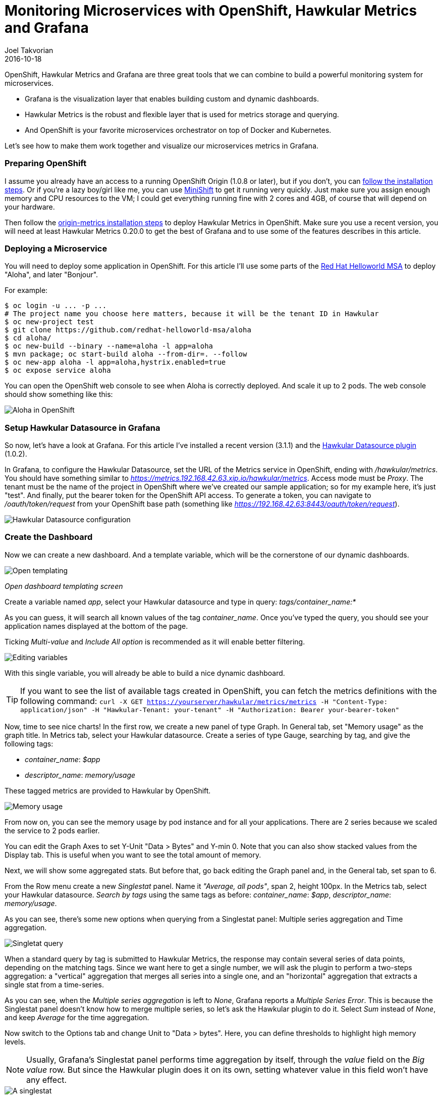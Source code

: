 = Monitoring Microservices with OpenShift, Hawkular Metrics and Grafana
Joel Takvorian
2016-10-18
:jbake-type: post
:jbake-status: published
:jbake-tags: blog, metrics, microservice, vertx, openshift, grafana

OpenShift, Hawkular Metrics and Grafana are three great tools that we can combine to build a powerful monitoring system for microservices.

- Grafana is the visualization layer that enables building custom and dynamic dashboards.

- Hawkular Metrics is the robust and flexible layer that is used for metrics storage and querying.

- And OpenShift is your favorite microservices orchestrator on top of Docker and Kubernetes.

Let's see how to make them work together and visualize our microservices metrics in Grafana.

=== Preparing OpenShift

I assume you already have an access to a running OpenShift Origin (1.0.8 or later), but if you don't, you can link:https://github.com/openshift/origin[follow the installation steps]. Or if you're a lazy boy/girl like me, you can use link:https://github.com/jimmidyson/minishift[MiniShift] to get it running very quickly. Just make sure you assign enough memory and CPU resources to the VM; I could get everything running fine with 2 cores and 4GB, of course that will depend on your hardware.

Then follow the link:https://github.com/openshift/origin-metrics[origin-metrics installation steps] to deploy Hawkular Metrics in OpenShift. Make sure you use a recent version, you will need at least Hawkular Metrics 0.20.0 to get the best of Grafana and to use some of the features describes in this article.

=== Deploying a Microservice

You will need to deploy some application in OpenShift. For this article I'll use some parts of the link:https://htmlpreview.github.io/?https://github.com/redhat-helloworld-msa/helloworld-msa/blob/master/readme.html#_deploy_aloha_vert_x_microservice[Red Hat Helloworld MSA] to deploy "Aloha", and later "Bonjour".

For example:
``` bash
$ oc login -u ... -p ...
# The project name you choose here matters, because it will be the tenant ID in Hawkular
$ oc new-project test
$ git clone https://github.com/redhat-helloworld-msa/aloha
$ cd aloha/
$ oc new-build --binary --name=aloha -l app=aloha
$ mvn package; oc start-build aloha --from-dir=. --follow
$ oc new-app aloha -l app=aloha,hystrix.enabled=true
$ oc expose service aloha
```

You can open the OpenShift web console to see when Aloha is correctly deployed. And scale it up to 2 pods. The web console should show something like this:

ifndef::env-github[]
image::/img/blog/2016/2016-10-17-aloha-openshift.png[Aloha in OpenShift]
endif::[]
ifdef::env-github[]
image::../../../../../assets/img/blog/2016/2016-10-17-aloha-openshift.png[Aloha in OpenShift]
endif::[]

=== Setup Hawkular Datasource in Grafana

So now, let's have a look at Grafana. For this article I've installed a recent version (3.1.1) and the link:https://github.com/hawkular/hawkular-grafana-datasource[Hawkular Datasource plugin] (1.0.2).

In Grafana, to configure the Hawkular Datasource, set the URL of the Metrics service in OpenShift, ending with _/hawkular/metrics_. You should have something similar to _https://metrics.192.168.42.63.xip.io/hawkular/metrics_. Access mode must be _Proxy_. The tenant must be the name of the project in OpenShift where we've created our sample application; so for my example here, it's just "test". And finally, put the bearer token for the OpenShift API access. To generate a token, you can navigate to _/oauth/token/request_ from your OpenShift base path (something like _https://192.168.42.63:8443/oauth/token/request_).

ifndef::env-github[]
image::/img/blog/2016/2016-10-17-grafana-hawkular-datasource.png[Hawkular Datasource configuration]
endif::[]
ifdef::env-github[]
image::../../../../../assets/img/blog/2016/2016-10-17-grafana-hawkular-datasource.png[Hawkular Datasource configuration]
endif::[]

=== Create the Dashboard

Now we can create a new dashboard. And a template variable, which will be the cornerstone of our dynamic dashboards.

ifndef::env-github[]
image::/img/blog/2016/2016-10-17-grafana-templating.png[Open templating]
endif::[]
ifdef::env-github[]
image::../../../../../assets/img/blog/2016/2016-10-17-grafana-templating.png[Open templating]
endif::[]
_Open dashboard templating screen_

Create a variable named _app_, select your Hawkular datasource and type in query: _tags/container_name:*_

As you can guess, it will search all known values of the tag _container_name_. Once you've typed the query, you should see your application names displayed at the bottom of the page.

Ticking _Multi-value_ and _Include All option_ is recommended as it will enable better filtering.

ifndef::env-github[]
image::/img/blog/2016/2016-10-17-grafana-edit-variable.png[Editing variables]
endif::[]
ifdef::env-github[]
image::../../../../../assets/img/blog/2016/2016-10-17-grafana-edit-variable.png[Editing variables]
endif::[]

With this single variable, you will already be able to build a nice dynamic dashboard.

TIP: If you want to see the list of available tags created in OpenShift, you can fetch the metrics definitions with the following command: ```curl -X GET https://yourserver/hawkular/metrics/metrics -H "Content-Type: application/json" -H "Hawkular-Tenant: your-tenant" -H "Authorization: Bearer your-bearer-token"```

Now, time to see nice charts! In the first row, we create a new panel of type Graph. In General tab, set "Memory usage" as the graph title. In Metrics tab, select your Hawkular datasource. Create a series of type Gauge, searching by tag, and give the following tags:

- _container_name_: _$app_

- _descriptor_name_: _memory/usage_

These tagged metrics are provided to Hawkular by OpenShift.

ifndef::env-github[]
image::/img/blog/2016/2016-10-17-grafana-memory-usage.png[Memory usage]
endif::[]
ifdef::env-github[]
image::../../../../../assets/img/blog/2016/2016-10-17-grafana-memory-usage.png[Memory usage]
endif::[]

From now on, you can see the memory usage by pod instance and for all your applications. There are 2 series because we scaled the service to 2 pods earlier.

You can edit the Graph Axes to set Y-Unit "Data > Bytes" and Y-min 0. Note that you can also show stacked values from the Display tab. This is useful when you want to see the total amount of memory.

Next, we will show some aggregated stats. But before that, go back editing the Graph panel and, in the General tab, set span to 6.

From the Row menu create a new _Singlestat_ panel. Name it _"Average, all pods"_, span 2, height 100px. In the Metrics tab, select your Hawkular datasource. _Search by tags_ using the same tags as before: _container_name_: _$app_, _descriptor_name_: _memory/usage_.

As you can see, there's some new options when querying from a Singlestat panel: Multiple series aggregation and Time aggregation.

ifndef::env-github[]
image::/img/blog/2016/2016-10-17-grafana-singlestat.png[Singletat query]
endif::[]
ifdef::env-github[]
image::../../../../../assets/img/blog/2016/2016-10-17-grafana-singlestat.png[Singletat query]
endif::[]

When a standard query by tag is submitted to Hawkular Metrics, the response may contain several series of data points, depending on the matching tags. Since we want here to get a single number, we will ask the plugin to perform a two-steps aggregation: a "vertical" aggregation that merges all series into a single one, and an "horizontal" aggregation that extracts a single stat from a time-series.

As you can see, when the _Multiple series aggregation_ is left to _None_, Grafana reports a _Multiple Series Error_. This is because the Singlestat panel doesn't know how to merge multiple series, so let's ask the Hawkular plugin to do it. Select _Sum_ instead of _None_, and keep _Average_ for the time aggregation.

Now switch to the Options tab and change Unit to "Data > bytes". Here, you can define thresholds to highlight high memory levels.

NOTE: Usually, Grafana's Singlestat panel performs time aggregation by itself, through the _value_ field on the _Big value_ row. But since the Hawkular plugin does it on its own, setting whatever value in this field won't have any effect.

ifndef::env-github[]
image::/img/blog/2016/2016-10-17-grafana-one-singlestat.png[A singlestat]
endif::[]
ifdef::env-github[]
image::../../../../../assets/img/blog/2016/2016-10-17-grafana-one-singlestat.png[A singlestat]
endif::[]

To finalize this dashboard setup for an application, click on the Singlestat panel title and duplicate 5 times. Edit each of the duplicates with the following names and queries:

- "Max, all pods": set _Time aggregation_ to _Max_

- "Live, all pods": set _Time aggregation_ to _Live_

- "Average per pod": set _Multiple series aggregation_ to _Average_

- "Max per pod": set _Multiple series aggregation_ to _Average_ and _Time aggregation_ to _Max_

- "Live per pod": set _Multiple series aggregation_ to _Average_ and _Time aggregation_ to _Live_

ifndef::env-github[]
image::/img/blog/2016/2016-10-17-grafana-6-singlestats.png[6 singlestats]
endif::[]
ifdef::env-github[]
image::../../../../../assets/img/blog/2016/2016-10-17-grafana-6-singlestats.png[6 singlestats]
endif::[]

=== Adding Another Application

Now we have a pretty nice dashboard for tracking memory usage on an application. Let's see what happens if we add a new application in OpenShift, under the same project.

This time I'll use _link:https://htmlpreview.github.io/?https://github.com/redhat-helloworld-msa/helloworld-msa/blob/master/readme.html#_deploy_bonjour_nodejs_microservice[Bonjour from Helloworld MSA]_, which is a Node.js microservice. After adding it to OpenShift, and again scaling it to 2 pods, see how it looks like:

ifndef::env-github[]
image::/img/blog/2016/2016-10-17-grafana-apps-merged.png[Merged applications]
endif::[]
ifdef::env-github[]
image::../../../../../assets/img/blog/2016/2016-10-17-grafana-apps-merged.png[Merged applications]
endif::[]

Hmm, interesting. Our panels show new series: two for the _Bonjour_ microservice and one _docker-build_. The later is caused by the build I triggered when I created _Bonjour_. The sequence of the events is quite obvious when looking at the graphs. We don't necessarily want to monitor that, but it's nice to see how far we can go with Hawkular and OpenShift. Anyway, we can filter it out using the top combo box _Application_.

But still, this is probably not what we would expect. What happens here is that the _$app_ variable we set up in queries is resolved into as many _container_name_ as there are, and result in the same number of series in a single graph. We can change that behaviour very easily thanks to a nice feature of Grafana: on the existing row, to the left, open the Row editor and in _Templating options_ activate duplication from variable _app_. Save and refresh the browser.

ifndef::env-github[]
image::/img/blog/2016/2016-10-17-grafana-apps-rows.png[Applications per row]
endif::[]
ifdef::env-github[]
image::../../../../../assets/img/blog/2016/2016-10-17-grafana-apps-rows.png[Applications per row]
endif::[]

That's better! By turning on row duplication based on our variable, Grafana has created 3 rows, and for each one it provides to the Hawkular plugin just one value of _$app_ at a time.

Now we can monitor our microservices quite easily! If we don't want to see the _docker-build_ instance, just filter it out with the top combo.

We will just add a little enhancement to the dashboard, to make easier to understand which row is for which app. On the first row, add a new _Text_ panel, set its title empty, span 2, height 100px, mode HTML and content:
```
<center><p style='font-size: 40pt'>$app</p></center>
```

It will display the microservice name. After some layout arrangement, here is the final result:

ifndef::env-github[]
image::/img/blog/2016/2016-10-17-grafana-apps-rows-2.png[Applications per row bis]
endif::[]
ifdef::env-github[]
image::../../../../../assets/img/blog/2016/2016-10-17-grafana-apps-rows-2.png[Applications per row bis]
endif::[]

You can play around with OpenShift. Scale some pods up and down, and you'll get the metrics updated in Grafana. Just note that on downscaling, you'll have to wait a little bit (5 minutes) before seeing the _Live_ metrics on the _Singlestat_ panel being updated. This is because we're not sure if the absence of data is due to a pod being shut down, or a simple delay between measurements.

=== It's Just a Beginning

Thanks to the metrics provided in OpenShift, you can build more elaborate dashboards. Just change the _desciptor_name_ tag and see what's interesting for you, there are metrics on memory, CPU, network and filesystem.

But that's just the starting kit! link:http://www.hawkular.org/hawkular-clients/[The Hawkular Metrics ecosystem] is rich and keeps growing, including a Wildfly agent, a Vert.x plugin, a DropWizard reporter, etc. And if that's not enough for you, it's very easy to integrate your own metrics: either through the client libraries or by directly calling the link:http://www.hawkular.org/docs/rest/rest-metrics.html[Metrics REST API].

A good practice, when you define your own metrics, is to tag them with some pod-discriminant values. It can be through the environment variables set by Kubernetes/OpenShift, but it could also be the hostname since it's generated specifically for a pod. With that in mind, you will be able to monitor every part of your microservices architecture.

TIP: You can download this dashboard link:https://github.com/hawkular/hawkular-grafana-datasource/blob/master/dashboards/openshift-memory-example.json[here on GitHub] and import it in Grafana.

